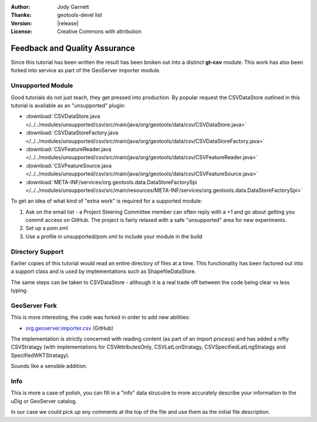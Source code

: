 :Author: Jody Garnett
:Thanks: geotools-devel list
:Version: |release|
:License: Creative Commons with attribution

Feedback and Quality Assurance
------------------------------

Since this tutorial has been written the result has been broken out into a distinct **gt-csv** module. This work has also been forked into service as part of the GeoServer importer module.

Unsupported Module
^^^^^^^^^^^^^^^^^^

Good tutorials do not just teach, they get pressed into production. By popular request the CSVDataStore outlined in this tutorial is available as an "unsupported" plugin:

* :download:`CSVDataStore.java </../../modules/unsupported/csv/src/main/java/org/geotools/data/csv/CSVDataStore.java>`
* :download:`CSVDataStoreFactory.java </../../modules/unsupported/csv/src/main/java/org/geotools/data/csv/CSVDataStoreFactory.java>`
* :download:`CSVFeatureReader.java </../../modules/unsupported/csv/src/main/java/org/geotools/data/csv/CSVFeatureReader.java>`
* :download:`CSVFeatureSource.java </../../modules/unsupported/csv/src/main/java/org/geotools/data/csv/CSVFeatureSource.java>`
* :download:`META-INF/services/org.geotools.data.DataStoreFactorySpi </../../modules/unsupported/csv/src/main/resources/META-INF/services/org.geotools.data.DataStoreFactorySpi>`

To get an idea of what kind of "extra work" is required for a supported module:

#. Ask on the email list - a Project Steering Committee member can often reply with a +1 and go about getting you commit access on GitHub. The project is fairly relaxed with a safe "unsupported" area for new experiments.
#. Set up a pom.xml
#. Use a profile in unsupported/pom.xml to include your module in the build

Directory Support
^^^^^^^^^^^^^^^^^

Earlier copies of this tutorial would read an entire directory of files at a time. This functionality has been factored out into a support class and is used by implementations such as ShapefileDataStore.

The same steps can be taken to CSVDataStore - although it is a real trade off between the code being clear vs less typing.

GeoServer Fork
^^^^^^^^^^^^^^

This is more interesting, the code was forked in order to add new abilities:
   
* `org.geoserver.importer.csv <https://github.com/geoserver/geoserver/tree/master/src/extension/importer/core/src/main/java/org/geoserver/importer/csv>`_ (GitHub)

The implementation is strictly concerned with reading content (as part of an import process) and has added a nifty CSVStratagy (with implementations for CSVAttributesOnly, CSVLatLonStratagy, CSVSpecifiedLatLngStratagy and SpecifiedWKTStratagy).

Sounds like a sensible addition.
   
Info
^^^^

This is more a case of polish, you can fill in a "info" data strucutre to more accurately describe your information to the uDig or GeoServer catalog.

In our case we could pick up any comments at the top of the file and use them as the initial file description.